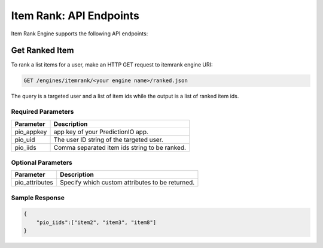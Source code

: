 ==================================
Item Rank: API Endpoints
==================================

Item Rank Engine supports the following API endpoints:

Get Ranked Item
---------------

To rank a list items for a user, make an HTTP GET request to itemrank engine URI:

.. code-block:: rest

    GET /engines/itemrank/<your engine name>/ranked.json

The query is a targeted user and a list of item ids while the output is a list of ranked item ids.


Required Parameters
^^^^^^^^^^^^^^^^^^^

+--------------+--------------------------------------------------------+
| Parameter    | Description                                            |
+==============+========================================================+
| pio_appkey   |  app key of your PredictionIO app.                     |
+--------------+--------------------------------------------------------+
| pio_uid      | The user ID string of the targeted user.               |
+--------------+--------------------------------------------------------+
| pio_iids     | Comma separated item ids string to be ranked.          |
+--------------+--------------------------------------------------------+


Optional Parameters
^^^^^^^^^^^^^^^^^^^

+-------------------+---------------------------------------------------------+
| Parameter         | Description                                             |
+===================+=========================================================+
| pio_attributes    | Specify which custom attributes to be returned.         |
+-------------------+---------------------------------------------------------+

Sample Response
^^^^^^^^^^^^^^^

.. code-block:: json

    {
        "pio_iids":["item2", "item3", "item8"]
    }
